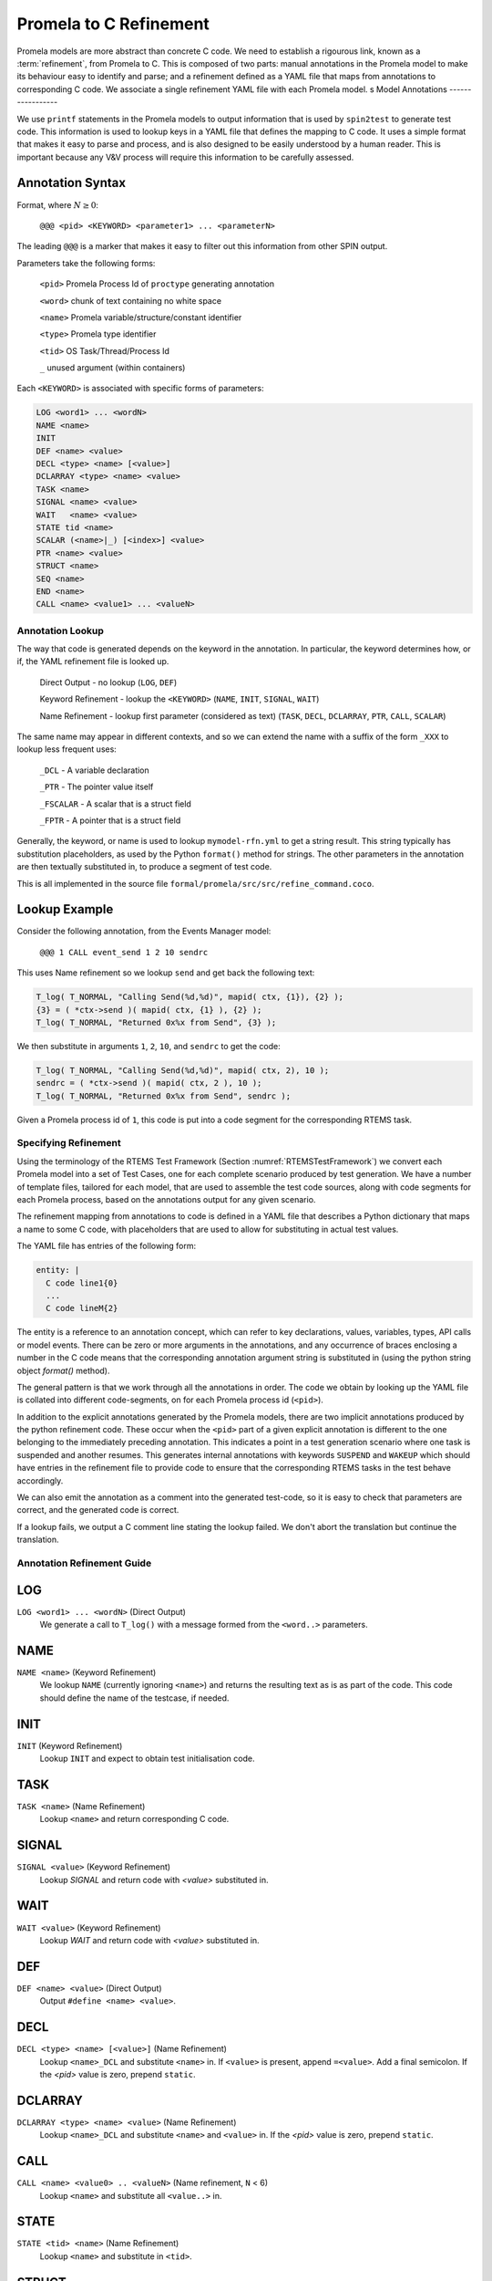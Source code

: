 .. SPDX-License-Identifier: CC-BY-SA-4.0

.. Copyright (C) 2022 Trinity College Dublin

Promela to C Refinement
=======================

Promela models are more abstract than concrete C code. We need to establish a
rigourous link, known as a :term:`refinement`, from Promela to C. This is composed of
two parts: manual annotations in the Promela model to make its behaviour easy
to identify and parse; and a refinement defined as a YAML file that maps from
annotations to corresponding C code. We associate a single refinement YAML file
with each Promela model.
s
Model Annotations
-----------------

We use ``printf`` statements in the Promela models to output information that
is used by ``spin2test`` to generate test code. This information is used to
lookup keys in a YAML file that defines the mapping to C code. It uses a simple
format that makes it easy to parse and process, and is also designed to be
easily understood by a human reader. This is important because any V&V process
will require this information to be carefully assessed.

Annotation Syntax
^^^^^^^^^^^^^^^^^

Format, where :math:`N \geq 0`:

  ``@@@ <pid> <KEYWORD> <parameter1> ... <parameterN>``

The leading ``@@@`` is a marker that makes it easy to filter out this
information from other SPIN output.

Parameters take the following forms:

  ``<pid>``  Promela Process Id of ``proctype`` generating annotation

  ``<word>`` chunk of text containing no white space

  ``<name>`` Promela variable/structure/constant identifier

  ``<type>`` Promela type identifier

  ``<tid>``  OS Task/Thread/Process Id

  ``_``  unused argument (within containers)

Each ``<KEYWORD>`` is associated with specific forms of parameters:

.. code-block:: none

  LOG <word1> ... <wordN>
  NAME <name>
  INIT
  DEF <name> <value>
  DECL <type> <name> [<value>]
  DCLARRAY <type> <name> <value>
  TASK <name>
  SIGNAL <name> <value>
  WAIT   <name> <value>
  STATE tid <name>
  SCALAR (<name>|_) [<index>] <value>
  PTR <name> <value>
  STRUCT <name>
  SEQ <name>
  END <name>
  CALL <name> <value1> ... <valueN>


Annotation Lookup
-----------------

The way that code is generated depends on the keyword in the annotation.
In particular, the keyword determines how, or if,
the YAML refinement file is looked up.

  Direct Output - no lookup
  (``LOG``, ``DEF``)

  Keyword Refinement - lookup the ``<KEYWORD>``
  (``NAME``, ``INIT``, ``SIGNAL``, ``WAIT``)

  Name Refinement - lookup first parameter (considered as text)
  (``TASK``, ``DECL``, ``DCLARRAY``, ``PTR``, ``CALL``, ``SCALAR``)

The same name may appear in different contexts,
and so we can extend the name with a suffix of the form
``_XXX`` to lookup less frequent uses:

  ``_DCL`` - A variable declaration

  ``_PTR`` - The pointer value itself

  ``_FSCALAR`` - A scalar that is a struct field

  ``_FPTR`` - A pointer that is a struct field

Generally, the keyword, or name is used to lookup ``mymodel-rfn.yml`` to get a
string result. This string typically has substitution placeholders, as used by
the Python ``format()`` method for strings. The other parameters in the
annotation are then textually substituted in, to produce a segment of test code.

This is all implemented in the source file
``formal/promela/src/src/refine_command.coco``.


Lookup Example
^^^^^^^^^^^^^^

Consider the following annotation, from the Events Manager model:

  ``@@@ 1 CALL event_send 1 2 10 sendrc``

This uses Name refinement so we lookup ``send``
and get back the following text:

.. code-block:: python3

  T_log( T_NORMAL, "Calling Send(%d,%d)", mapid( ctx, {1}), {2} );
  {3} = ( *ctx->send )( mapid( ctx, {1} ), {2} );
  T_log( T_NORMAL, "Returned 0x%x from Send", {3} );

We then substitute in arguments ``1``, ``2``, ``10``, and ``sendrc``
to get the code:

.. code-block:: c

  T_log( T_NORMAL, "Calling Send(%d,%d)", mapid( ctx, 2), 10 );
  sendrc = ( *ctx->send )( mapid( ctx, 2 ), 10 );
  T_log( T_NORMAL, "Returned 0x%x from Send", sendrc );

Given a Promela process id of ``1``, this code is put into a code segment
for the corresponding RTEMS task.




Specifying Refinement
---------------------

Using the terminology of the RTEMS Test Framework (Section
:numref:`RTEMSTestFramework`) we convert each Promela model into a set of
Test Cases, one for each complete scenario produced by test generation. We have
a number of template files, tailored for each model, that are used to assemble
the test code sources, along with code segments for each Promela process, based
on the annotations output for any given scenario.


The refinement mapping from annotations to code is defined in a YAML file that
describes a Python dictionary that maps a name to some C code, with placeholders
that are used to allow for substituting in actual test values.

The YAML file has entries of the following form:

.. code:: yaml

    entity: |
      C code line1{0}
      ...
      C code lineM{2}

The entity is a reference to an annotation concept, which can refer to key
declarations, values, variables, types, API calls or model events. There can be
zero or more arguments in the annotations, and any occurrence of braces
enclosing a number in the C code means that the corresponding annotation
argument string is substituted in (using the python string object `format()`
method).

The general pattern is that we work through all the annotations in order. The
code we obtain by looking up the YAML file is collated into different
code-segments, on for each Promela process id (``<pid>``).

In addition to the explicit annotations generated by the Promela models, there
are two implicit annotations produced by the python refinement code. These
occur when the ``<pid>`` part of a given explicit annotation is different to the
one belonging to the immediately preceding annotation. This indicates a point in
a test generation scenario where one task is suspended and another resumes. This
generates internal annotations with keywords ``SUSPEND`` and ``WAKEUP`` which
should have entries in the refinement file to provide code to ensure that the
corresponding RTEMS tasks in the test behave accordingly.

We can also emit the annotation as a comment into the generated test-code, so
it is easy to check that parameters are correct, and the generated code is
correct.

If a lookup fails, we output a C comment line stating the lookup failed. We
don't abort the translation but continue the translation.


Annotation Refinement Guide
---------------------------


LOG
^^^

``LOG <word1> ... <wordN>`` (Direct Output)
    We generate a call to ``T_log()`` with a message formed from the ``<word..>``
    parameters.

NAME
^^^^

``NAME <name>`` (Keyword Refinement)
    We lookup ``NAME`` (currently ignoring ``<name>``) and returns the resulting
    text as is as part of the code. This code should define the name of the
    testcase, if needed.

INIT
^^^^

``INIT`` (Keyword Refinement)
    Lookup ``INIT`` and expect to obtain test initialisation code.

TASK
^^^^

``TASK <name>`` (Name Refinement)
    Lookup ``<name>`` and return corresponding C code.

SIGNAL
^^^^^^

``SIGNAL <value>`` (Keyword Refinement)
    Lookup `SIGNAL` and return code with `<value>` substituted in.

WAIT
^^^^

``WAIT <value>`` (Keyword Refinement)
    Lookup `WAIT` and return code with `<value>` substituted in.

DEF
^^^

``DEF <name> <value>`` (Direct Output)
    Output ``#define <name> <value>``.

DECL
^^^^

``DECL <type> <name> [<value>]`` (Name Refinement)
    Lookup ``<name>_DCL`` and substitute ``<name>`` in. If ``<value>`` is
    present, append ``=<value>``. Add a final semicolon. If the `<pid>` value
    is zero, prepend ``static``.

DCLARRAY
^^^^^^^^

``DCLARRAY <type> <name> <value>`` (Name Refinement)
    Lookup ``<name>_DCL`` and substitute ``<name>`` and ``<value>`` in. If the
    `<pid>` value is zero, prepend ``static``.

CALL
^^^^

``CALL <name> <value0> .. <valueN>`` (Name refinement, ``N`` < 6)
    Lookup ``<name>`` and substitute all ``<value..>`` in.

STATE
^^^^^

``STATE <tid> <name>`` (Name Refinement)
    Lookup ``<name>`` and substitute in ``<tid>``.

STRUCT
^^^^^^

``STRUCT <name>``
    Declares that are we going to output the contents of variable ``<name>``
    that is itself a structure. The ``<name>`` is noted, as is the fact we are
    processing a structured value. We should not already be processing a
    structure or a sequence.

SEQ
^^^

``SEQ <name>``
    Declares that are we going to output the contents of variable ``<name>``
    that is itself a sequence/array. The ``<name>`` is noted, as is the fact we
    are processing a structured value. We will accumulate values in a string
    that is now initialsed to empty. We should not already be processing a
    structure or a sequence.

PTR
^^^

``PTR <name> <value>`` (Name Refinement)
    If not inside a ``STRUCT``, lookup ``<name>_PTR``. Two lines of code should
    be returned. If the ``<value>`` is zero, use the first line, otherwise use
    the second with ``<value>`` substituted in. This is required to handle NULL
    pointers.

    If inside a ``STRUCT``, lookup ``<name>_FPTR``. Two lines of code should
    be returned. If the ``<value>`` is zero, use the first line, otherwise use
    the second with ``<value>`` substituted in. This is required to handle NULL
    pointers.

SCALAR
^^^^^^

We have quite a few variations here.

``SCALAR _ <value>``
    Should only be used inside a ``SEQ``. A space and ``<value>`` is appended
    to the string being accumulated by this ``SEQ``.

``SCALAR <name> <value>`` (Name Refinement)
    If not inside a ``STRUCT``, lookup ``<name>``, and substitute ``<value>``
    into the resulting code.

    If inside a ``STRUCT``, lookup ``<name>_FSCALAR`` and substitute the saved
    ``STRUCT`` name and ``<value>`` into the resulting code.

    This should not be used inside a ``SEQ``.

``SCALAR <name> <index> <value>`` (Name Refinement)
    If not inside a ``STRUCT``, lookup ``<name>``, and substitute ``<index>``
    and ``<value>`` into the resulting code.

    If inside a ``STRUCT``, lookup ``<name>_FSCALAR`` and substitute the saved
    ``STRUCT`` name and ``<value>`` into the resulting code.

    This should not be used inside a ``SEQ``.

END
^^^

``END <name>``
    If inside a ``STRUCT``, indicate that we are no longer processing a
    structured variable.

    If inside a ``SEQ``, lookup ``<name>_SEQ``. For each line of code obtained,
    substitute in the saved sequence string. Indicate that we are no longer
    processing a sequence/array variable.

    This should not be encountered outside of a ``STRUCT`` or ``SEQ``.

SUSPEND and WAKEUP
^^^^^^^^^^^^^^^^^^

We have found a change of Promela process id from ``oldid`` to ``newid``. We
have incremented a counter that tracks the number of such changes.

``SUSPEND``  (Keyword Refinement)

    Lookup ``SUSPEND`` and substitute in the counter value, ``oldid`` and
    ``newid``.

``WAKEUP``  (Keyword Refinement)

    Lookup ``WAKEUP`` and substitute in the counter value, ``newid`` and
    ``oldid``.

Annotation Ordering
-------------------

While most annotations occur in an order determined by any given test scenario,
there are some annotations that need to be issued first. These are, in order:
``NAME``, ``DEF``, ``DECL`` and ``DCLARRAY``, and finally, ``INIT``.
